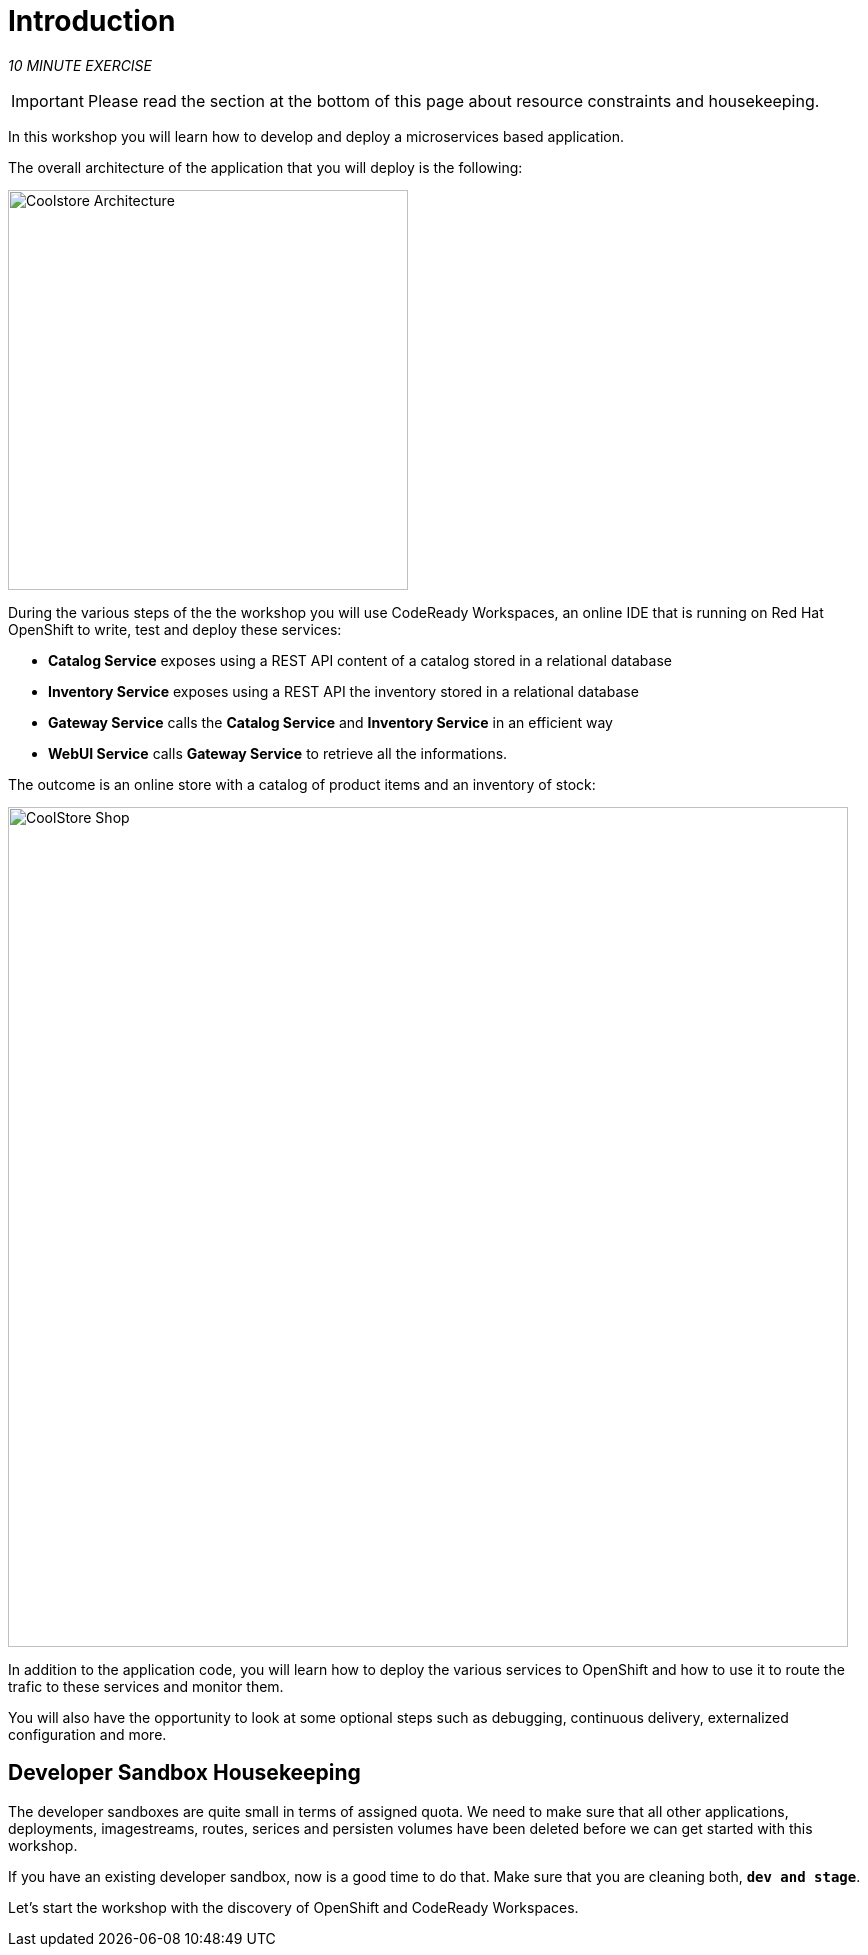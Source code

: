 = Introduction
:navtitle: Introduction

_10 MINUTE EXERCISE_


[IMPORTANT]
====
Please read the section at the bottom of this page about resource constraints and housekeeping.
====


In this workshop you will learn how to develop and deploy a microservices based application. 

The overall architecture of the application that you will deploy is the following:

image::coolstore-arch.png[Coolstore Architecture, 400]

During the various steps of the the workshop you will use CodeReady Workspaces, an online IDE that is running on Red Hat OpenShift to write, test and deploy these services:

* **Catalog Service** exposes using a REST API content of a catalog stored in a relational database
* **Inventory Service** exposes using a REST API the inventory stored in a relational database
* **Gateway Service** calls the **Catalog Service** and **Inventory Service** in an efficient way
* **WebUI Service** calls **Gateway Service** to retrieve all the informations.

The outcome is an online store with a catalog of product items and an inventory of stock:

image::coolstore-web.png[CoolStore Shop,840]

In addition to the application code, you will learn how to deploy the various services to OpenShift and how to use it to route the trafic to these services and monitor them.

You will also have the opportunity to look at some optional steps such as debugging, continuous delivery, externalized configuration and more.

[#developer_sandbox_housekeeping]
== Developer Sandbox Housekeeping

The developer sandboxes are quite small in terms of assigned quota. We need to make sure that all other applications, deployments, imagestreams, routes, serices and persisten 
volumes have been deleted before we can get started with this workshop.

If you have an existing developer sandbox, now is a good time to do that. Make sure that you are cleaning both, `*dev and stage*`. 

Let's start the workshop with the discovery of OpenShift and CodeReady Workspaces.
